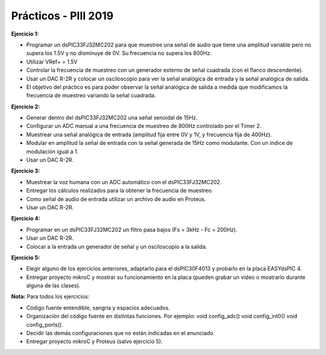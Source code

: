 .. -*- coding: utf-8 -*-

.. _rcs_subversion:

Prácticos - PIII 2019
=====================

**Ejercicio 1:**

- Programar un dsPIC33FJ32MC202 para que muestree una señal de audio que tiene una amplitud variable pero no supera los 1.5V y no disminuye de 0V. Su frecuencia no supera los 800Hz.
- Utilizar VRef+ = 1.5V 
- Controlar la frecuencia de muestreo con un generador externo de señal cuadrada (con el flanco descendente).
- Usar un DAC R-2R y colocar un osciloscopio para ver la señal analógica de entrada y la señal analógica de salida.
- El objetivo del práctico es para poder observar la señal analógica de salida a medida que modificamos la frecuencia de muestreo variando la señal cuadrada.

**Ejercicio 2:**

- Generar dentro del dsPIC33FJ32MC202 una señal senoidal de 15Hz.
- Configurar un ADC manual a una frecuencia de muestreo de 800Hz controlado por el Timer 2.
- Muestrear una señal analógica de entrada (amplitud fija entre 0V y 1V, y frecuencia fija de 400Hz).
- Modular en amplitud la señal de entrada con la señal generada de 15Hz como modulante. Con un índice de modulación igual a 1.
- Usar un DAC R-2R.

**Ejercicio 3:**

- Muestrear la voz humana con un ADC automático con el dsPIC33FJ32MC202.
- Entregar los cálculos realizados para la obtener la frecuencia de muestreo.
- Como señal de audio de entrada utilizar un archivo de audio en Proteus.
- Usar un DAC R-2R.

**Ejercicio 4:**

- Programar en un dsPIC33FJ32MC202 un filtro pasa bajos (Fs = 3kHz - Fc = 200Hz).
- Usar un DAC R-2R.
- Colocar a la entrada un generador de señal y un osciloscopio a la salida.

**Ejercicio 5:**

- Elegir alguno de los ejercicios anteriores, adaptarlo para el dsPIC30F4013 y probarlo en la placa EASYdsPIC 4.
- Entregar proyecto mikroC y mostrar su funcionamiento en la placa (pueden grabar un video o mostrarlo durante alguna de las clases).

**Nota:** Para todos los ejercicios:

- Código fuente entendible, sangría y espacios adecuados.
- Organización del código fuente en distintas funciones. Por ejemplo: void config_adc() void config_int0() void config_ports().
- Decidir las demás configuraciones que no están indicadas en el enunciado.
- Entregar proyecto mikroC y Proteus (salvo ejercicio 5).









